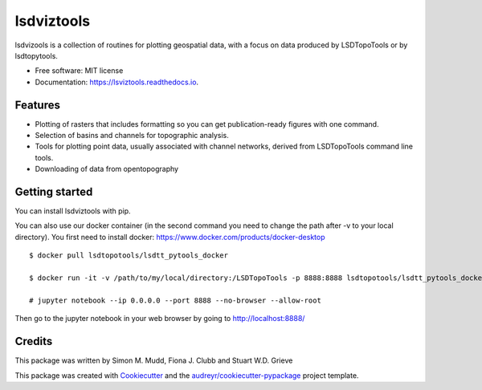 ===============
lsdviztools
===============


.. image:: https://img.shields.io/pypi/v/lsdviztools.svg?branch=master
        :target: https://pypi.org/project/lsdviztools/

.. image:: https://travis-ci.com/LSDtopotools/lsdviztools.svg?branch=master
        :target: https://travis-ci.com/LSDtopotools/lsdviztools

.. image:: https://readthedocs.org/projects/lsdviztools/badge/?version=latest
        :target: https://lsdviztools.readthedocs.io/en/latest/?badge=latest
        :alt: Documentation Status





lsdvizools is a collection of routines for plotting geospatial data, with a focus on data produced by LSDTopoTools or by lsdtopytools.


* Free software: MIT license
* Documentation: https://lsviztools.readthedocs.io.


Features
--------

* Plotting of rasters that includes formatting so you can get publication-ready figures with one command.
* Selection of basins and channels for topographic analysis.
* Tools for plotting point data, usually associated with channel networks, derived from LSDTopoTools command line tools.
* Downloading of data from opentopography


Getting started
---------------

You can install lsdviztools with pip.

You can also use our docker container (in the second command you need to change the path after -v to your local directory). You first need to install docker: https://www.docker.com/products/docker-desktop

::

  $ docker pull lsdtopotools/lsdtt_pytools_docker

  $ docker run -it -v /path/to/my/local/directory:/LSDTopoTools -p 8888:8888 lsdtopotools/lsdtt_pytools_docker

  # jupyter notebook --ip 0.0.0.0 --port 8888 --no-browser --allow-root

Then go to the jupyter notebook in your web browser by going to http://localhost:8888/




Credits
-------

This package was written by Simon M. Mudd, Fiona J. Clubb and Stuart W.D. Grieve

This package was created with Cookiecutter_ and the `audreyr/cookiecutter-pypackage`_ project template.

.. _Cookiecutter: https://github.com/audreyr/cookiecutter
.. _`audreyr/cookiecutter-pypackage`: https://github.com/audreyr/cookiecutter-pypackage
